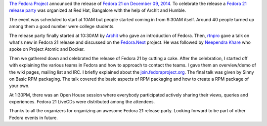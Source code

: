 .. link: http://sayanchowdhury.dgplug.org/fedora-21-release-party-bangalore.html
.. description:
.. tags: planet, fedora, 21, bangalore
.. date: 2015/01/15 12:00:00
.. title: Fedora 21 Release Party, Bangalore
.. slug: fedora-21-release-party-bangalore

`The Fedora Project <https://getfedora.org/>`_ announced the release of `Fedora
21 on December 09, 2014 <http://fedoramagazine.org/announcing-fedora-21/>`_. To
celebrate the release a `Fedora 21 release party
<https://fedoraproject.org/wiki/Release_Party_F21_Bangalore>`_ was organized at
Red Hat, Bangalore with the help of Archit and Humble.

The event was scheduled to start at 10AM but people started coming in from
9:30AM itself. Around 40 people turned up among them a good number were college
students.

The release party finally started at 10:30AM by `Archit
<https://fedoraproject.org/wiki/User:Arcolife>`_ who gave an introduction of
Fedora. Then, `rtnpro <http://www.rtnpro.com>`_ gave a talk on what's new in
Fedora 21 release and discussed on the `Fedora.Next
<http://fedoraproject.org/wiki/Fedora.next>`_ project. He was followed by
`Neependra Khare <http://neependra.net/>`_ who spoke on Project Atomic and
Docker. 

Then we gathered down and celebrated the release of Fedora 21 by cutting a
cake. After the celebration, I started off with explaining the various teams in
Fedora and how to approach to contact the teams. I gave them an overview/demo
of the wiki pages, mailing list and IRC. I briefly explained about the
`join.fedoraproject.org <http://join.fedoraproject.org>`_. The final talk was
given by Sinny on Basic RPM packaging. The talk covered the basic aspects of
RPM packaging and how to create a RPM package of your own. 

At 1:30PM, there was an Open House session where everybody participated
actively sharing their views, queries and experiences. Fedora 21 LiveCDs were
distributed among the attendees. 

Thanks to all the organizers for organizing an awesome Fedora 21 release party.
Looking forward to be part of other Fedora events in future.

.. raw:: html

    <div style='position: relative; padding-bottom: 76%; height: 0; overflow:
    hidden;'><iframe id='iframe'
    src='http://flickrit.com/slideshowholder.php?height=75&size=big&setId=72157650217576451&thumbnails=0&transition=0&layoutType=responsive&sort=0'
    scrolling='no' frameborder='0'style='width:100%; height:100%; position:
    absolute; top:0; left:0;' ></iframe></div>


